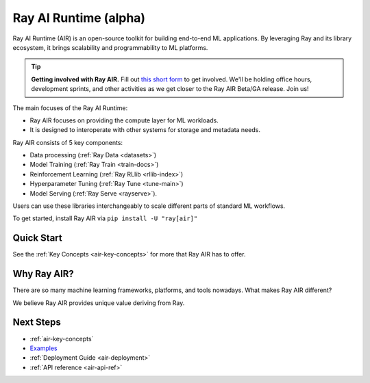 .. _air:

Ray AI Runtime (alpha)
======================

Ray AI Runtime (AIR) is an open-source toolkit for building end-to-end ML applications. By leveraging Ray and its library ecosystem, it brings scalability and programmability to ML platforms.

.. tip::
    **Getting involved with Ray AIR.** Fill out `this short form <https://forms.gle/wCCdbaQDtgErYycT6>`__ to get involved. We'll be holding office hours, development sprints, and other activities as we get closer to the Ray AIR Beta/GA release. Join us!

.. image:: images/ai_runtime.jpg


The main focuses of the Ray AI Runtime:

* Ray AIR focuses on providing the compute layer for ML workloads.
* It is designed to interoperate with other systems for storage and metadata needs.

Ray AIR consists of 5 key components:

- Data processing (:ref:`Ray Data <datasets>`)
- Model Training (:ref:`Ray Train <train-docs>`)
- Reinforcement Learning (:ref:`Ray RLlib <rllib-index>`)
- Hyperparameter Tuning (:ref:`Ray Tune <tune-main>`)
- Model Serving (:ref:`Ray Serve <rayserve>`).

Users can use these libraries interchangeably to scale different parts of standard ML workflows.

To get started, install Ray AIR via ``pip install -U "ray[air]"``


Quick Start
-----------

.. tabbed:: XGBoost

    Preprocess your data with a ``Preprocessor``.

    .. literalinclude:: doc_code/xgboost_starter.py
        :language: python
        :start-after: __air_xgb_preprocess_start__
        :end-before: __air_xgb_preprocess_end__

    Train a model with an ``XGBoostTrainer``.

    .. literalinclude:: doc_code/xgboost_starter.py
        :language: python
        :start-after: __air_xgb_train_start__
        :end-before: __air_xgb_train_end__


    Use the trained model for batch prediction with a ``BatchPredictor``.

    .. literalinclude:: doc_code/xgboost_starter.py
        :language: python
        :start-after: __air_xgb_batchpred_start__
        :end-before: __air_xgb_batchpred_end__


.. tabbed:: Pytorch

    Create your dataset.

    .. literalinclude:: doc_code/pytorch_starter.py
        :language: python
        :start-after: __air_pytorch_preprocess_start__
        :end-before: __air_pytorch_preprocess_end__

    Train a model with a ``TorchTrainer``.

    .. literalinclude:: doc_code/pytorch_starter.py
        :language: python
        :start-after: __air_pytorch_train_start__
        :end-before: __air_pytorch_train_end__


.. tabbed:: Tensorflow

    Create your ``Ray Dataset``.

    .. literalinclude:: doc_code/tf_starter.py
        :language: python
        :start-after: __air_tf_preprocess_start__
        :end-before: __air_tf_preprocess_end__

    Train a model with a ``TensorflowTrainer``.

    .. literalinclude:: doc_code/tf_starter.py
        :language: python
        :start-after: __air_tf_train_start__
        :end-before: __air_tf_train_end__


    Use the trained model for batch prediction with a ``BatchPredictor``.

    .. literalinclude:: doc_code/tf_starter.py
        :language: python
        :start-after: __air_tf_batchpred_start__
        :end-before: __air_tf_batchpred_end__

See the :ref:`Key Concepts <air-key-concepts>` for more that Ray AIR has to offer.


Why Ray AIR?
------------

There are so many machine learning frameworks, platforms, and tools nowadays. What makes Ray AIR different?

We believe Ray AIR provides unique value deriving from Ray.


.. dropdown:: Seamless development to production
    :animate: fade-in-slide-down

    Ray AIR reduces development friction going from development to production. Unlike in other frameworks, scaling Ray applications from a laptop to large clusters doesn't require a separate way of running -- the same code scales up seamlessly.
    This means data scientists and ML practitioners spend less time fighting YAMLs and refactoring code. Smaller teams and companies that don’t have the resources to invest heavily on MLOps can now deploy ML models at a much faster rate with Ray AIR.


.. dropdown:: Multi-cloud and Framework-interoperable
    :animate: fade-in-slide-down

    Ray AIR is multi-cloud and framework-interoperable. The Ray compute layer and libraries freely operate with Cloud platforms and frameworks in the ecosystem, reducing lock-in to any particular choices of ML tech.
    Ex: why framework interoperability is unique to Ray--- it's easy to run Torch distributed or elastic Horovod within Ray, but not vice versa.

.. dropdown:: Future-proof via flexibility and scalability
    :animate: fade-in-slide-down

    Ray's scalability and flexibility makes Ray AIR future-proof. Advanced serving pipelines, elastic training, online learning, reinforcement learning applications are being built and scaled today on Ray. Common patterns are being incorporated into libraries like Ray Serve.


Next Steps
----------

- :ref:`air-key-concepts`
- `Examples <https://github.com/ray-project/ray/tree/master/python/ray/air/examples>`__
- :ref:`Deployment Guide <air-deployment>`
- :ref:`API reference <air-api-ref>`

